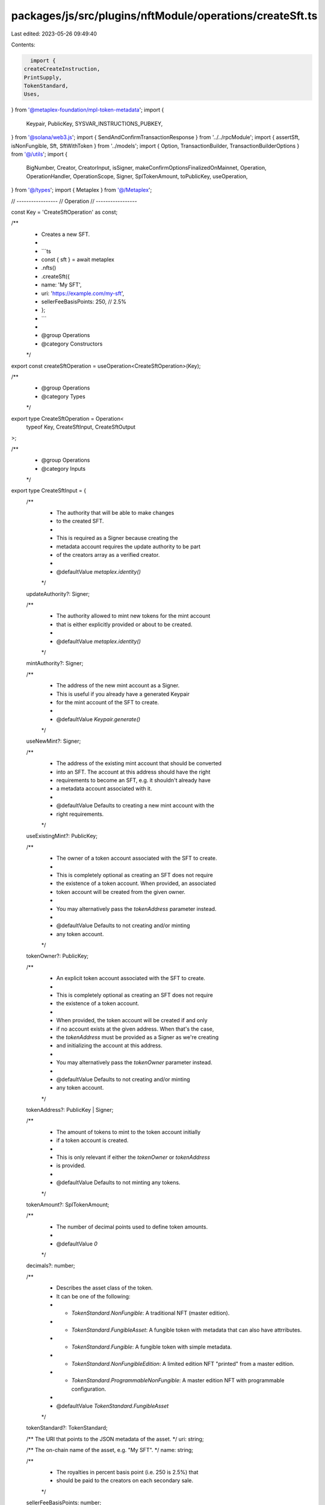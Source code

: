 packages/js/src/plugins/nftModule/operations/createSft.ts
=========================================================

Last edited: 2023-05-26 09:49:40

Contents:

.. code-block:: ts

    import {
  createCreateInstruction,
  PrintSupply,
  TokenStandard,
  Uses,
} from '@metaplex-foundation/mpl-token-metadata';
import {
  Keypair,
  PublicKey,
  SYSVAR_INSTRUCTIONS_PUBKEY,
} from '@solana/web3.js';
import { SendAndConfirmTransactionResponse } from '../../rpcModule';
import { assertSft, isNonFungible, Sft, SftWithToken } from '../models';
import { Option, TransactionBuilder, TransactionBuilderOptions } from '@/utils';
import {
  BigNumber,
  Creator,
  CreatorInput,
  isSigner,
  makeConfirmOptionsFinalizedOnMainnet,
  Operation,
  OperationHandler,
  OperationScope,
  Signer,
  SplTokenAmount,
  toPublicKey,
  useOperation,
} from '@/types';
import { Metaplex } from '@/Metaplex';

// -----------------
// Operation
// -----------------

const Key = 'CreateSftOperation' as const;

/**
 * Creates a new SFT.
 *
 * ```ts
 * const { sft } = await metaplex
 *   .nfts()
 *   .createSft({
 *     name: 'My SFT',
 *     uri: 'https://example.com/my-sft',
 *     sellerFeeBasisPoints: 250, // 2.5%
 *   };
 * ```
 *
 * @group Operations
 * @category Constructors
 */
export const createSftOperation = useOperation<CreateSftOperation>(Key);

/**
 * @group Operations
 * @category Types
 */
export type CreateSftOperation = Operation<
  typeof Key,
  CreateSftInput,
  CreateSftOutput
>;

/**
 * @group Operations
 * @category Inputs
 */
export type CreateSftInput = {
  /**
   * The authority that will be able to make changes
   * to the created SFT.
   *
   * This is required as a Signer because creating the
   * metadata account requires the update authority to be part
   * of the creators array as a verified creator.
   *
   * @defaultValue `metaplex.identity()`
   */
  updateAuthority?: Signer;

  /**
   * The authority allowed to mint new tokens for the mint account
   * that is either explicitly provided or about to be created.
   *
   * @defaultValue `metaplex.identity()`
   */
  mintAuthority?: Signer;

  /**
   * The address of the new mint account as a Signer.
   * This is useful if you already have a generated Keypair
   * for the mint account of the SFT to create.
   *
   * @defaultValue `Keypair.generate()`
   */
  useNewMint?: Signer;

  /**
   * The address of the existing mint account that should be converted
   * into an SFT. The account at this address should have the right
   * requirements to become an SFT, e.g. it shouldn't already have
   * a metadata account associated with it.
   *
   * @defaultValue Defaults to creating a new mint account with the
   * right requirements.
   */
  useExistingMint?: PublicKey;

  /**
   * The owner of a token account associated with the SFT to create.
   *
   * This is completely optional as creating an SFT does not require
   * the existence of a token account. When provided, an associated
   * token account will be created from the given owner.
   *
   * You may alternatively pass the `tokenAddress` parameter instead.
   *
   * @defaultValue Defaults to not creating and/or minting
   * any token account.
   */
  tokenOwner?: PublicKey;

  /**
   * An explicit token account associated with the SFT to create.
   *
   * This is completely optional as creating an SFT does not require
   * the existence of a token account.
   *
   * When provided, the token account will be created if and only
   * if no account exists at the given address. When that's the case,
   * the `tokenAddress` must be provided as a Signer as we're creating
   * and initializing the account at this address.
   *
   * You may alternatively pass the `tokenOwner` parameter instead.
   *
   * @defaultValue Defaults to not creating and/or minting
   * any token account.
   */
  tokenAddress?: PublicKey | Signer;

  /**
   * The amount of tokens to mint to the token account initially
   * if a token account is created.
   *
   * This is only relevant if either the `tokenOwner` or `tokenAddress`
   * is provided.
   *
   * @defaultValue Defaults to not minting any tokens.
   */
  tokenAmount?: SplTokenAmount;

  /**
   * The number of decimal points used to define token amounts.
   *
   * @defaultValue `0`
   */
  decimals?: number;

  /**
   * Describes the asset class of the token.
   * It can be one of the following:
   * - `TokenStandard.NonFungible`: A traditional NFT (master edition).
   * - `TokenStandard.FungibleAsset`: A fungible token with metadata that can also have attrributes.
   * - `TokenStandard.Fungible`: A fungible token with simple metadata.
   * - `TokenStandard.NonFungibleEdition`: A limited edition NFT "printed" from a master edition.
   * - `TokenStandard.ProgrammableNonFungible`: A master edition NFT with programmable configuration.
   *
   * @defaultValue `TokenStandard.FungibleAsset`
   */
  tokenStandard?: TokenStandard;

  /** The URI that points to the JSON metadata of the asset. */
  uri: string;

  /** The on-chain name of the asset, e.g. "My SFT". */
  name: string;

  /**
   * The royalties in percent basis point (i.e. 250 is 2.5%) that
   * should be paid to the creators on each secondary sale.
   */
  sellerFeeBasisPoints: number;

  /**
   * The on-chain symbol of the asset, stored in the Metadata account.
   * E.g. "MYSFT".
   *
   * @defaultValue `""`
   */
  symbol?: string;

  /**
   * {@inheritDoc CreatorInput}
   * @defaultValue
   * Defaults to using the provided `updateAuthority` as the only verified creator.
   * ```ts
   * [{
   *   address: updateAuthority.publicKey,
   *   authority: updateAuthority,
   *   share: 100,
   * }]
   * ```
   */
  creators?: CreatorInput[];

  /**
   * Whether or not the SFT's metadata is mutable.
   * When set to `false` no one can update the Metadata account,
   * not even the update authority.
   *
   * @defaultValue `true`
   */
  isMutable?: boolean;

  /**
   * The maximum supply of printed editions for NFTs.
   * When this is `null`, an unlimited amount of editions
   * can be printed from the original edition.
   *
   * @defaultValue `toBigNumber(0)`
   */
  maxSupply?: Option<BigNumber>;

  /**
   * Whether or not selling this asset is considered a primary sale.
   * Once flipped from `false` to `true`, this field is immutable and
   * all subsequent sales of this asset will be considered secondary.
   *
   * @defaultValue `false`
   */
  primarySaleHappened?: boolean;

  /**
   * When this field is not `null`, it indicates that the SFT
   * can be "used" by its owner or any approved "use authorities".
   *
   * @defaultValue `null`
   */
  uses?: Option<Uses>;

  /**
   * Whether the created SFT is a Collection SFT.
   * When set to `true`, the SFT will be created as a
   * Sized Collection SFT with an initial size of 0.
   *
   * @defaultValue `false`
   */
  isCollection?: boolean;

  /**
   * The Collection NFT that this new SFT belongs to.
   * When `null`, the created SFT will not be part of a collection.
   *
   * @defaultValue `null`
   */
  collection?: Option<PublicKey>;

  /**
   * The collection authority that should sign the created SFT
   * to prove that it is part of the provided collection.
   * When `null`, the provided `collection` will not be verified.
   *
   * @defaultValue `null`
   */
  collectionAuthority?: Option<Signer>;

  /**
   * Whether or not the provided `collectionAuthority` is a delegated
   * collection authority, i.e. it was approved by the update authority
   * using `metaplex.nfts().approveCollectionAuthority()`.
   *
   * @defaultValue `false`
   */
  collectionAuthorityIsDelegated?: boolean;

  /**
   * Whether or not the provided `collection` is a sized collection
   * and not a legacy collection.
   *
   * @defaultValue `true`
   */
  collectionIsSized?: boolean;

  /**
   * The ruleset account that should be used to configure the
   * programmable NFT.
   *
   * This is only relevant for programmable NFTs, i.e. if the
   * `tokenStandard` is set to `TokenStandard.ProgrammableNonFungible`.
   *
   * @defaultValue `null`
   */
  ruleSet?: Option<PublicKey>;
};

/**
 * @group Operations
 * @category Outputs
 */
export type CreateSftOutput = {
  /** The blockchain response from sending and confirming the transaction. */
  response: SendAndConfirmTransactionResponse;

  /** The newly created SFT and, potentially, its associated token. */
  sft: Sft | SftWithToken;

  /** The address of the mint account. */
  mintAddress: PublicKey;

  /** The address of the metadata account. */
  metadataAddress: PublicKey;

  /** The address of the token account if any. */
  tokenAddress: PublicKey | null;
};

/**
 * @group Operations
 * @category Handlers
 */
export const createSftOperationHandler: OperationHandler<CreateSftOperation> = {
  handle: async (
    operation: CreateSftOperation,
    metaplex: Metaplex,
    scope: OperationScope
  ) => {
    const {
      useNewMint = Keypair.generate(),
      useExistingMint,
      tokenOwner,
      tokenAddress: tokenSigner,
    } = operation.input;

    const mintAddress = useExistingMint ?? useNewMint.publicKey;
    const associatedTokenAddress = tokenOwner
      ? metaplex.tokens().pdas().associatedTokenAccount({
          mint: mintAddress,
          owner: tokenOwner,
          programs: scope.programs,
        })
      : null;
    const tokenAddress = tokenSigner
      ? toPublicKey(tokenSigner)
      : associatedTokenAddress;

    let tokenExists: boolean;
    if (!!useExistingMint && !!tokenAddress) {
      const tokenAccount = await metaplex.rpc().getAccount(tokenAddress);
      tokenExists = tokenAccount.exists;
    } else {
      tokenExists = false;
    }

    const builder = await createSftBuilder(
      metaplex,
      { ...operation.input, useNewMint, tokenExists },
      scope
    );
    scope.throwIfCanceled();

    const confirmOptions = makeConfirmOptionsFinalizedOnMainnet(
      metaplex,
      scope.confirmOptions
    );
    const output = await builder.sendAndConfirm(metaplex, confirmOptions);
    scope.throwIfCanceled();

    const sft = await metaplex.nfts().findByMint(
      {
        mintAddress: output.mintAddress,
        tokenAddress: output.tokenAddress ?? undefined,
      },
      scope
    );
    scope.throwIfCanceled();

    assertSft(sft);
    return { ...output, sft };
  },
};

// -----------------
// Builder
// -----------------

/**
 * @group Transaction Builders
 * @category Inputs
 */
export type CreateSftBuilderParams = Omit<CreateSftInput, 'confirmOptions'> & {
  /**
   * Whether or not the provided token account already exists.
   * If `false`, we'll add another instruction to create it.
   *
   * @defaultValue `true`
   */
  tokenExists?: boolean;

  /** A key to distinguish the instruction that creates the mint account. */
  createMintAccountInstructionKey?: string;

  /** A key to distinguish the instruction that initializes the mint account. */
  initializeMintInstructionKey?: string;

  /** A key to distinguish the instruction that creates the token account. */
  createTokenAccountInstructionKey?: string;

  /** A key to distinguish the instruction that initializes the token account. */
  initializeTokenInstructionKey?: string;

  /** A key to distinguish the instruction that mints tokens. */
  mintTokensInstructionKey?: string;

  /** A key to distinguish the instruction that creates the metadata account. */
  createInstructionKey?: string;
};

/**
 * @group Transaction Builders
 * @category Contexts
 */
export type CreateSftBuilderContext = Omit<CreateSftOutput, 'response' | 'sft'>;

/**
 * Creates a new SFT.
 *
 * ```ts
 * const transactionBuilder = await metaplex
 *   .nfts()
 *   .builders()
 *   .createSft({
 *     name: 'My SFT',
 *     uri: 'https://example.com/my-sft',
 *     sellerFeeBasisPoints: 250, // 2.5%
 *   });
 * ```
 *
 * @group Transaction Builders
 * @category Constructors
 */
export const createSftBuilder = async (
  metaplex: Metaplex,
  params: CreateSftBuilderParams,
  options: TransactionBuilderOptions = {}
): Promise<TransactionBuilder<CreateSftBuilderContext>> => {
  const { programs, payer = metaplex.rpc().getDefaultFeePayer() } = options;
  const {
    useNewMint = Keypair.generate(),
    updateAuthority = metaplex.identity(),
    mintAuthority = metaplex.identity(),
    tokenStandard = params.tokenStandard ?? TokenStandard.FungibleAsset,
  } = params;

  const mintAddress = params.useExistingMint ?? useNewMint.publicKey;
  const associatedTokenAddress = params.tokenOwner
    ? metaplex.tokens().pdas().associatedTokenAccount({
        mint: mintAddress,
        owner: params.tokenOwner,
        programs,
      })
    : null;
  const tokenAddress = params.tokenAddress
    ? toPublicKey(params.tokenAddress)
    : associatedTokenAddress;

  const systemProgram = metaplex.programs().getSystem(programs);
  const tokenProgram = metaplex.programs().getToken(programs);
  const tokenMetadataProgram = metaplex.programs().getTokenMetadata(programs);
  const metadataPda = metaplex.nfts().pdas().metadata({
    mint: mintAddress,
    programs,
  });
  const masterEditionPda = metaplex.nfts().pdas().masterEdition({
    mint: mintAddress,
    programs,
  });
  const creatorsInput: CreatorInput[] = params.creators ?? [
    {
      address: updateAuthority.publicKey,
      authority: updateAuthority,
      share: 100,
    },
  ];
  const creators: Option<Creator[]> =
    creatorsInput.length > 0
      ? creatorsInput.map((creator) => ({
          ...creator,
          verified: creator.address.equals(updateAuthority.publicKey),
        }))
      : null;

  let printSupply: Option<PrintSupply> = null;
  if (isNonFungible({ tokenStandard })) {
    if (params.maxSupply === undefined) {
      printSupply = { __kind: 'Zero' };
    } else if (params.maxSupply === null) {
      printSupply = { __kind: 'Unlimited' };
    } else {
      printSupply = { __kind: 'Limited', fields: [params.maxSupply] };
    }
  }

  const createInstruction = createCreateInstruction(
    {
      metadata: metadataPda,
      masterEdition: isNonFungible({ tokenStandard })
        ? masterEditionPda
        : undefined,
      mint: mintAddress,
      authority: mintAuthority.publicKey,
      payer: payer.publicKey,
      updateAuthority: updateAuthority.publicKey,
      systemProgram: systemProgram.address,
      sysvarInstructions: SYSVAR_INSTRUCTIONS_PUBKEY,
      splTokenProgram: tokenProgram.address,
    },
    {
      createArgs: {
        __kind: 'V1' as const,
        assetData: {
          name: params.name,
          symbol: params.symbol ?? '',
          uri: params.uri,
          sellerFeeBasisPoints: params.sellerFeeBasisPoints,
          creators,
          primarySaleHappened: params.primarySaleHappened ?? false,
          isMutable: params.isMutable ?? true,
          tokenStandard,
          collection: params.collection
            ? { key: params.collection, verified: false }
            : null,
          uses: params.uses ?? null,
          collectionDetails: params.isCollection
            ? { __kind: 'V1' as const, size: 0 } // Size ignored by program.
            : null,
          ruleSet: params.ruleSet ?? null,
        },
        decimals: params.decimals ?? 0,
        printSupply,
      },
    },
    tokenMetadataProgram.address
  );

  const createSigners = [payer, mintAuthority, updateAuthority];
  if (!params.useExistingMint) {
    createSigners.push(useNewMint);
    createInstruction.keys[2].isSigner = true;
  }

  // When the payer is different than the update authority, the latter will
  // not be marked as a signer and therefore signing as a creator will fail.
  createInstruction.keys[5].isSigner = true;

  let createNonAtaInstruction: TransactionBuilder | null = null;
  // Create the token account if it doesn't exist.
  if (
    !params.tokenExists &&
    !!params.tokenAddress &&
    isSigner(params.tokenAddress)
  ) {
    createNonAtaInstruction = await metaplex.tokens().builders().createToken(
      {
        mint: mintAddress,
        owner: params.tokenOwner,
        token: params.tokenAddress,
        createAccountInstructionKey: params.createTokenAccountInstructionKey,
        initializeTokenInstructionKey: params.initializeTokenInstructionKey,
      },
      { programs, payer }
    );
  }

  // Mint provided amount to the token account.
  let mintInstruction: TransactionBuilder | null = null;
  if (tokenAddress && params.tokenAmount) {
    mintInstruction = metaplex
      .nfts()
      .builders()
      .mint(
        {
          nftOrSft: {
            address: mintAddress,
            tokenStandard,
          },
          authority: isNonFungible({ tokenStandard })
            ? updateAuthority
            : mintAuthority,
          toOwner: params.tokenOwner,
          toToken: tokenAddress,
          amount: params.tokenAmount,
        },
        { programs, payer }
      );
  }

  const verifyAdditionalCreatorInstructions = creatorsInput
    .filter((creator) => {
      return (
        !!creator.authority &&
        !creator.address.equals(updateAuthority.publicKey)
      );
    })
    .map((creator) => {
      return metaplex.nfts().builders().verifyCreator(
        {
          mintAddress,
          creator: creator.authority,
        },
        { programs, payer }
      );
    });

  return (
    TransactionBuilder.make<CreateSftBuilderContext>()
      .setFeePayer(payer)
      .setContext({
        mintAddress,
        metadataAddress: metadataPda,
        tokenAddress,
      })

      // Create the mint and token accounts before minting 1 token to the owner.
      // .add(mintAndTokenBuilder)

      // Create metadata/edition accounts.
      .add({
        instruction: createInstruction,
        signers: createSigners,
        key: params.createInstructionKey ?? 'createMetadata',
      })

      // Create the non-associated token account if needed.
      .add(...(createNonAtaInstruction ? [createNonAtaInstruction] : []))

      // Mint provided amount to the token account, if any.
      .add(...(mintInstruction ? [mintInstruction] : []))

      // Verify additional creators.
      .add(...verifyAdditionalCreatorInstructions)

      // Verify collection.
      .when(!!params.collection && !!params.collectionAuthority, (builder) =>
        builder.add(
          metaplex
            .nfts()
            .builders()
            .verifyCollection(
              {
                mintAddress,
                collectionMintAddress: params.collection as PublicKey,
                collectionAuthority: params.collectionAuthority as Signer,
                isDelegated: params.collectionAuthorityIsDelegated ?? false,
                isSizedCollection: params.collectionIsSized ?? true,
              },
              { payer, programs }
            )
        )
      )
  );
};


